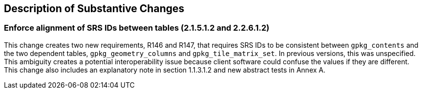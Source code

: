 [[Clause_Substantive]]
== Description of Substantive Changes

=== Enforce alignment of SRS IDs between tables (2.1.5.1.2 and 2.2.6.1.2)
This change creates two new requirements, R146 and R147, that requires SRS IDs to be consistent between `gpkg_contents` and the two dependent tables, `gpkg_geometry_columns` and `gpkg_tile_matrix_set`. In previous versions, this was unspecified. This ambiguity creates a potential interoperability issue because client software could confuse the values if they are different. This change also includes an explanatory note in section 1.1.3.1.2 and new abstract tests in Annex A.
